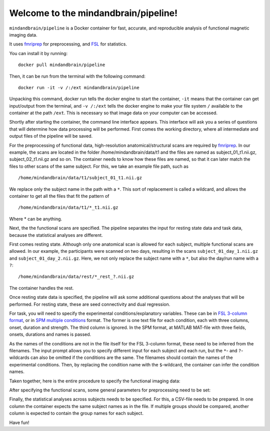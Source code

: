 Welcome to the mindandbrain/pipeline!
=====================================

``mindandbrain/pipeline`` is a Docker container for fast, accurate, and 
reproducible analysis of functional magnetic imaging data.
 
It uses `fmriprep <https://fmriprep.readthedocs.io/>`_ for preprocessing, 
and `FSL <http://fsl.fmrib.ox.ac.uk/>`_ for statistics. 

You can install it by running:

::

  docker pull mindandbrain/pipeline

Then, it can be run from the terminal with the following command:

::

  docker run -it -v /:/ext mindandbrain/pipeline

Unpacking this command, docker run tells the docker engine to start the 
container, ``-it`` means that the container can get input/output from the terminal, 
and ``-v /:/ext`` tells the docker engine to make your file system ``/`` available to 
the container at the path ``/ext``. 
This is necessary so that image data on your computer can be accessed. 

Shortly after starting the container, the command line interface appears. 
This interface will ask you a series of questions that will determine how 
data processing will be performed. First comes the working directory, where 
all intermediate and output files of the pipeline will be saved.

.. image:: https://raw.githubusercontent.com/mindandbrain/pipeline/7c62b15091fb4fee5771d7ca7b76632d278785bb/static/image_workdir.png

For the preprocessing of functional data, high-resolution anatomical/structural 
scans are required by `fmriprep <https://fmriprep.readthedocs.io/>`_. 
In our example, the scans are located in the folder /home/mindandbrain/data/t1 
and the files are named as subject_01_t1.nii.gz, subject_02_t1.nii.gz and so on. 
The container needs to know how these files are named, so that it can later 
match the files to other scans of the same subject. 
For this, we take an example file path, such as 

::

  /home/mindandbrain/data/t1/subject_01_t1.nii.gz

We replace only the subject name in the path with a ``*``. This sort of replacement 
is called a wildcard, and allows the container to get all the files that fit the 
pattern of

::

  /home/mindandbrain/data/t1/*_t1.nii.gz

Where * can be anything.

.. image:: https://raw.githubusercontent.com/mindandbrain/pipeline/7c62b15091fb4fee5771d7ca7b76632d278785bb/static/image_anatomical.png

Next, the the functional scans are specified. The pipeline separates the input 
for resting state data and task data, because the statistical analyses are 
different. 

First comes resting state. Although only one anatomical scan is allowed for each 
subject, multiple functional scans are allowed. In our example, the participants 
were scanned on two days, resulting in the scans ``subject_01_day_1.nii.gz`` 
and ``subject_01_day_2.nii.gz``. Here, we not only replace the subject name with 
a ``*``, but also the day/run name with a ``?``:

::

  /home/mindandbrain/data/rest/*_rest_?.nii.gz

The container handles the rest.

.. image:: https://raw.githubusercontent.com/mindandbrain/pipeline/7c62b15091fb4fee5771d7ca7b76632d278785bb/static/image_functionaldata.png

Once resting state data is specified, the pipeline will ask some additional 
questions about the analyses that will be performed. For resting state, 
these are seed connectivity and dual regression. 

For task, you will need to specify the experimental conditions/explanatory 
variables. These can be in 
`FSL 3-column format <https://fsl.fmrib.ox.ac.uk/fsl/fslwiki/FEAT/FAQ>`_, 
or in `SPM multiple conditions <http://elden.ua.edu/blog/generating-onset-and-duration-mat-file-for-spm-for-fmri-analysis>`_
format. The former is one text file for each condition, each with three columns, 
onset, duration and strength. The third column is ignored. In the SPM format, 
at MATLAB MAT-file with three fields, onsets, durations and names is passed. 

As the names of the conditions are not in the file itself for the FSL 3-column 
format, these need to be inferred from the filenames. The input prompt allows 
you to specify different input for each subject and each run, but the ``*``- and 
``?``-wildcards can also be omitted if the conditions are the same. The 
filenames should contain the names of the experimental conditions. Then, by 
replacing the condition name with the ``$``-wildcard, the container can infer the 
condition names.

.. image:: https://raw.githubusercontent.com/mindandbrain/pipeline/7c62b15091fb4fee5771d7ca7b76632d278785bb/static/image_fsl3column.png

Taken together, here is the entire procedure to specify the functional imaging 
data:

.. image:: https://raw.githubusercontent.com/mindandbrain/pipeline/7c62b15091fb4fee5771d7ca7b76632d278785bb/static/image_functional.png

After specifying the functional scans, some general parameters for preprocessing 
need to be set:  

.. image:: https://raw.githubusercontent.com/mindandbrain/pipeline/7c62b15091fb4fee5771d7ca7b76632d278785bb/static/image_preprocessingparams.png

Finally, the statistical analyses across subjects needs to be specified. 
For this, a CSV-file needs to be prepared. In one column the container 
expects the same subject names as in the file. If multiple groups should be 
compared, another column is expected to contain the group names for each subject. 

.. image:: https://raw.githubusercontent.com/mindandbrain/pipeline/7c62b15091fb4fee5771d7ca7b76632d278785bb/static/image_groupstats.png

Have fun!